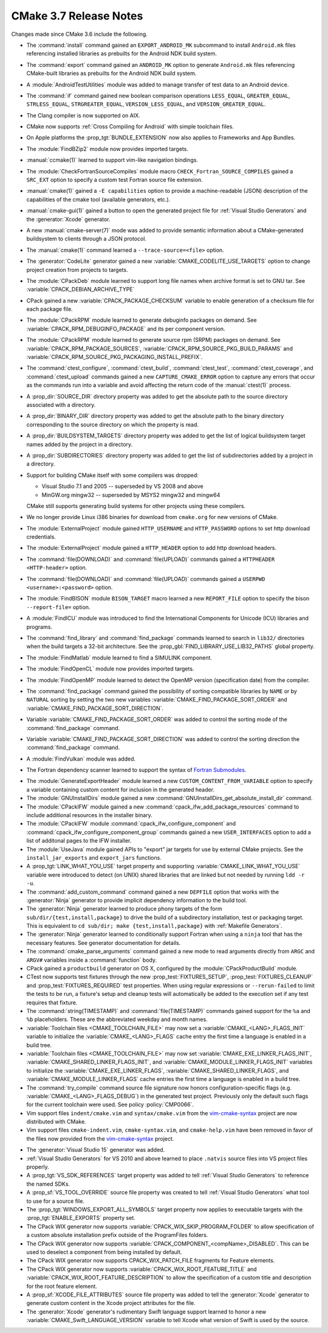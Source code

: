 CMake 3.7 Release Notes
***********************

.. only:: html

  .. contents::

Changes made since CMake 3.6 include the following.

* The :command:`install` command gained an ``EXPORT_ANDROID_MK``
  subcommand to install ``Android.mk`` files referencing installed
  libraries as prebuilts for the Android NDK build system.

* The :command:`export` command gained an ``ANDROID_MK`` option
  to generate ``Android.mk`` files referencing CMake-built
  libraries as prebuilts for the Android NDK build system.

* A :module:`AndroidTestUtilities` module was added to manage transfer of
  test data to an Android device.

* The :command:`if` command gained new boolean comparison operations
  ``LESS_EQUAL``, ``GREATER_EQUAL``, ``STRLESS_EQUAL``, ``STRGREATER_EQUAL``,
  ``VERSION_LESS_EQUAL``, and ``VERSION_GREATER_EQUAL``.

* The Clang compiler is now supported on AIX.

* CMake now supports :ref:`Cross Compiling for Android` with simple
  toolchain files.

* On Apple platforms the :prop_tgt:`BUNDLE_EXTENSION` now also applies to
  Frameworks and App Bundles.

* The :module:`FindBZip2` module now provides imported targets.

* :manual:`ccmake(1)` learned to support vim-like navigation bindings.

* The :module:`CheckFortranSourceCompiles` module macro
  ``CHECK_Fortran_SOURCE_COMPILES`` gained a ``SRC_EXT`` option
  to specify a custom test Fortran source file extension.

* :manual:`cmake(1)` gained a ``-E capabilities`` option to provide a
  machine-readable (JSON) description of the capabilities of the
  cmake tool (available generators, etc.).

* :manual:`cmake-gui(1)` gained a button to open the generated project file
  for :ref:`Visual Studio Generators` and the :generator:`Xcode` generator.

* A new :manual:`cmake-server(7)` mode was added to provide semantic
  information about a CMake-generated buildsystem to clients through
  a JSON protocol.

* The :manual:`cmake(1)` command learned a ``--trace-source=<file>`` option.

* The :generator:`CodeLite` generator gained a new
  :variable:`CMAKE_CODELITE_USE_TARGETS` option
  to change project creation from projects to targets.

* The :module:`CPackDeb` module learned to support long file names
  when archive format is set to GNU tar.
  See :variable:`CPACK_DEBIAN_ARCHIVE_TYPE`

* CPack gained a new :variable:`CPACK_PACKAGE_CHECKSUM` variable to
  enable generation of a checksum file for each package file.

* The :module:`CPackRPM` module learned to generate debuginfo
  packages on demand. See :variable:`CPACK_RPM_DEBUGINFO_PACKAGE`
  and its per component version.

* The :module:`CPackRPM` module learned to generate source rpm
  (SRPM) packages on demand. See :variable:`CPACK_RPM_PACKAGE_SOURCES`,
  :variable:`CPACK_RPM_SOURCE_PKG_BUILD_PARAMS` and
  :variable:`CPACK_RPM_SOURCE_PKG_PACKAGING_INSTALL_PREFIX`.

* The :command:`ctest_configure`, :command:`ctest_build`,
  :command:`ctest_test`, :command:`ctest_coverage`, and :command:`ctest_upload`
  commands gained a new ``CAPTURE_CMAKE_ERROR`` option to capture any errors
  that occur as the commands run into a variable and avoid affecting the return
  code of the :manual:`ctest(1)` process.

* A :prop_dir:`SOURCE_DIR` directory property was added to get the
  absolute path to the source directory associated with a directory.

* A :prop_dir:`BINARY_DIR` directory property was added to get the
  absolute path to the binary directory corresponding to the source
  directory on which the property is read.

* A :prop_dir:`BUILDSYSTEM_TARGETS` directory property was added to
  get the list of logical buildsystem target names added by the
  project in a directory.

* A :prop_dir:`SUBDIRECTORIES` directory property was added to
  get the list of subdirectories added by a project in a directory.

* Support for building CMake itself with some compilers was dropped:

  * Visual Studio 7.1 and 2005 -- superseded by VS 2008 and above
  * MinGW.org mingw32 -- superseded by MSYS2 mingw32 and mingw64

  CMake still supports generating build systems for other projects using
  these compilers.

* We no longer provide Linux i386 binaries for download from ``cmake.org``
  for new versions of CMake.

* The :module:`ExternalProject` module gained ``HTTP_USERNAME`` and
  ``HTTP_PASSWORD`` options to set http download credentials.

* The :module:`ExternalProject` module gained a ``HTTP_HEADER``
  option to add http download headers.

* The :command:`file(DOWNLOAD)` and :command:`file(UPLOAD)` commands
  gained a ``HTTPHEADER <HTTP-header>`` option.

* The :command:`file(DOWNLOAD)` and :command:`file(UPLOAD)` commands
  gained a ``USERPWD <username>:<password>`` option.

* The :module:`FindBISON` module ``BISON_TARGET`` macro learned a new
  ``REPORT_FILE`` option to specify the bison ``--report-file=`` option.

* A :module:`FindICU` module was introduced to find the International
  Components for Unicode (ICU) libraries and programs.

* The :command:`find_library` and :command:`find_package` commands learned
  to search in ``lib32/`` directories when the build targets a 32-bit
  architecture.  See the :prop_gbl:`FIND_LIBRARY_USE_LIB32_PATHS` global
  property.

* The :module:`FindMatlab` module learned to find a SIMULINK component.

* The :module:`FindOpenCL` module now provides imported targets.

* The :module:`FindOpenMP` module learned to detect the OpenMP
  version (specification date) from the compiler.

* The :command:`find_package` command gained the possibility of
  sorting compatible libraries by ``NAME`` or by ``NATURAL`` sorting by
  setting the two new variables :variable:`CMAKE_FIND_PACKAGE_SORT_ORDER`
  and :variable:`CMAKE_FIND_PACKAGE_SORT_DIRECTION`.

* Variable :variable:`CMAKE_FIND_PACKAGE_SORT_ORDER` was added to control
  the sorting mode of the :command:`find_package` command.

* Variable :variable:`CMAKE_FIND_PACKAGE_SORT_DIRECTION` was added to control
  the sorting direction the :command:`find_package` command.

* A :module:`FindVulkan` module was added.

* The Fortran dependency scanner learned to support the syntax of
  `Fortran Submodules`_.

.. _`Fortran Submodules`: http://fortranwiki.org/fortran/show/Submodules

* The :module:`GenerateExportHeader` module learned a new
  ``CUSTOM_CONTENT_FROM_VARIABLE`` option to specify a variable
  containing custom content for inclusion in the generated header.

* The :module:`GNUInstallDirs` module gained a new
  :command:`GNUInstallDirs_get_absolute_install_dir` command.

* The :module:`CPackIFW` module gained a new
  :command:`cpack_ifw_add_package_resources` command to include additional
  resources in the installer binary.

* The :module:`CPackIFW` module :command:`cpack_ifw_configure_component` and
  :command:`cpack_ifw_configure_component_group` commands gained a new
  ``USER_INTERFACES`` option to add a list of additonal pages to the IFW
  installer.

* The :module:`UseJava` module gained APIs to "export" jar targets
  for use by external CMake projects.  See the ``install_jar_exports``
  and ``export_jars`` functions.

* A :prop_tgt:`LINK_WHAT_YOU_USE` target property and supporting
  :variable:`CMAKE_LINK_WHAT_YOU_USE` variable were introduced
  to detect (on UNIX) shared libraries that are linked but not
  needed by running ``ldd -r -u``.

* The :command:`add_custom_command` command gained a new ``DEPFILE``
  option that works with the :generator:`Ninja` generator to provide
  implicit dependency information to the build tool.

* The :generator:`Ninja` generator learned to produce phony targets
  of the form ``sub/dir/{test,install,package}`` to drive the build
  of a subdirectory installation, test or packaging target.
  This is equivalent to ``cd sub/dir; make {test,install,package}``
  with :ref:`Makefile Generators`.

* The :generator:`Ninja` generator learned to conditionally support
  Fortran when using a ``ninja`` tool that has the necessary features.
  See generator documentation for details.

* The :command:`cmake_parse_arguments` command gained a new
  mode to read arguments directly from ``ARGC`` and ``ARGV#``
  variables inside a :command:`function` body.

* CPack gained a ``productbuild`` generator on OS X, configured by
  the :module:`CPackProductBuild` module.

* CTest now supports test fixtures through the new :prop_test:`FIXTURES_SETUP`,
  :prop_test:`FIXTURES_CLEANUP` and :prop_test:`FIXTURES_REQUIRED` test
  properties. When using regular expressions or ``--rerun-failed`` to limit
  the tests to be run, a fixture's setup and cleanup tests will automatically
  be added to the execution set if any test requires that fixture.

* The :command:`string(TIMESTAMP)` and :command:`file(TIMESTAMP)`
  commands gained support for the ``%a`` and ``%b`` placeholders.
  These are the abbreviated weekday and month names.

* :variable:`Toolchain files <CMAKE_TOOLCHAIN_FILE>` may now set a
  :variable:`CMAKE_<LANG>_FLAGS_INIT` variable to initialize the
  :variable:`CMAKE_<LANG>_FLAGS` cache entry the first time a language is
  enabled in a build tree.

* :variable:`Toolchain files <CMAKE_TOOLCHAIN_FILE>` may now set
  :variable:`CMAKE_EXE_LINKER_FLAGS_INIT`,
  :variable:`CMAKE_SHARED_LINKER_FLAGS_INIT`, and
  :variable:`CMAKE_MODULE_LINKER_FLAGS_INIT` variables to initialize the
  :variable:`CMAKE_EXE_LINKER_FLAGS`,
  :variable:`CMAKE_SHARED_LINKER_FLAGS`, and
  :variable:`CMAKE_MODULE_LINKER_FLAGS` cache entries the first time
  a language is enabled in a build tree.

* The :command:`try_compile` command source file signature now honors
  configuration-specific flags (e.g. :variable:`CMAKE_<LANG>_FLAGS_DEBUG`)
  in the generated test project.  Previously only the default such flags
  for the current toolchain were used.  See policy :policy:`CMP0066`.

* Vim support files ``indent/cmake.vim`` and ``syntax/cmake.vim``
  from the `vim-cmake-syntax`_ project are now distributed with CMake.

* Vim support files ``cmake-indent.vim``, ``cmake-syntax.vim``, and
  ``cmake-help.vim`` have been removed in favor of the files now provided
  from the `vim-cmake-syntax`_ project.

.. _`vim-cmake-syntax`: https://github.com/pboettch/vim-cmake-syntax

* The :generator:`Visual Studio 15` generator was added.

* :ref:`Visual Studio Generators` for VS 2010 and above learned to
  place ``.natvis`` source files into VS project files properly.

* A :prop_tgt:`VS_SDK_REFERENCES` target property was added to tell
  :ref:`Visual Studio Generators` to reference the named SDKs.

* A :prop_sf:`VS_TOOL_OVERRIDE` source file property was created to tell
  :ref:`Visual Studio Generators` what tool to use for a source file.

* The :prop_tgt:`WINDOWS_EXPORT_ALL_SYMBOLS` target property now applies
  to executable targets with the :prop_tgt:`ENABLE_EXPORTS` property set.

* The CPack WIX generator now supports
  :variable:`CPACK_WIX_SKIP_PROGRAM_FOLDER` to allow specification
  of a custom absolute installation prefix outside
  of the ProgramFiles folders.

* The CPack WIX generator now supports
  :variable:`CPACK_COMPONENT_<compName>_DISABLED`.
  This can be used to deselect a component from being installed by default.

* The CPack WIX generator now supports
  CPACK_WIX_PATCH_FILE fragments for Feature elements.

* The CPack WIX generator now supports
  :variable:`CPACK_WIX_ROOT_FEATURE_TITLE` and
  :variable:`CPACK_WIX_ROOT_FEATURE_DESCRIPTION` to allow the specification
  of a custom title and description for the root feature element.

* A :prop_sf:`XCODE_FILE_ATTRIBUTES` source file property was
  added to tell the :generator:`Xcode` generator to generate
  custom content in the Xcode project attributes for the file.

* The :generator:`Xcode` generator's rudimentary Swift language support
  learned to honor a new :variable:`CMAKE_Swift_LANGUAGE_VERSION` variable
  to tell Xcode what version of Swift is used by the source.
